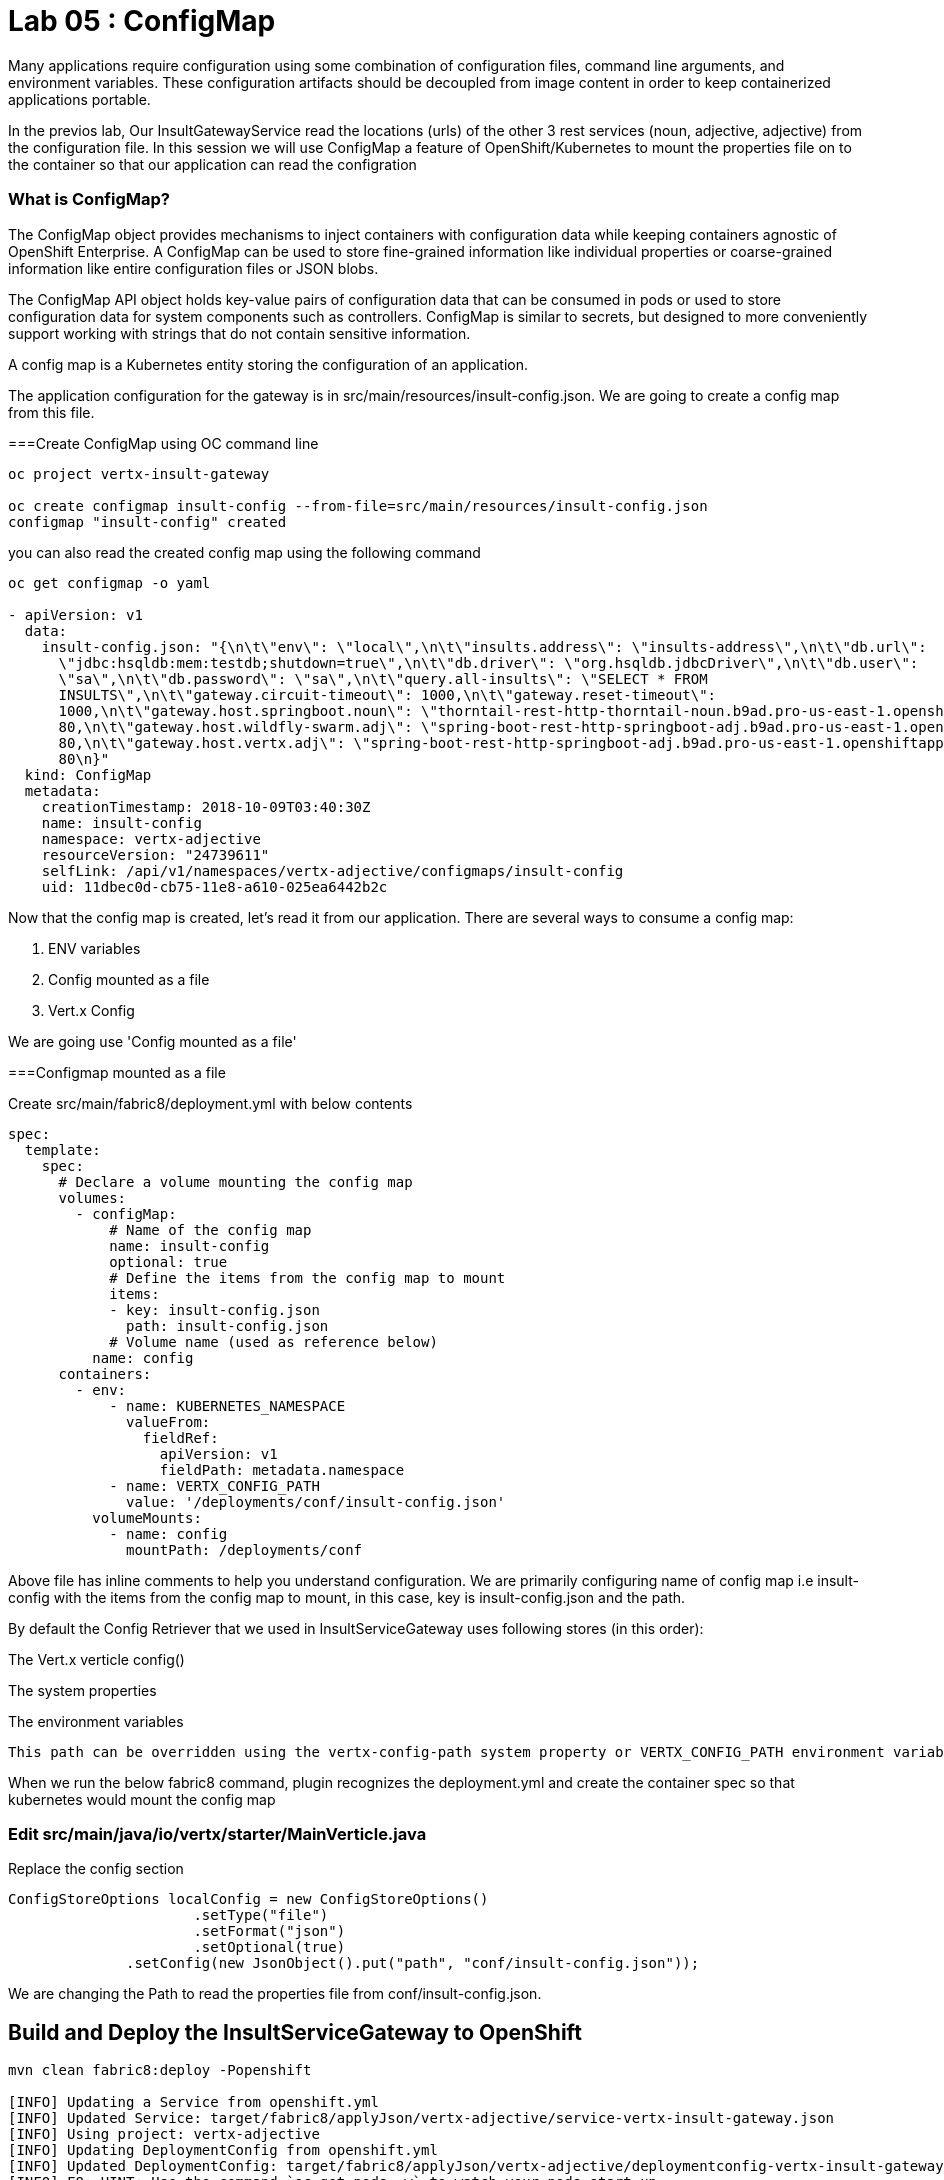 = Lab 05 : ConfigMap
:source-highlighter: coderay

Many applications require configuration using some combination of configuration files, command line arguments, and environment variables. These configuration artifacts should be decoupled from image content in order to keep containerized applications portable.

In the previos lab, Our InsultGatewayService read the locations (urls) of the other 3 rest services (noun, adjective, adjective) from the configuration file. In this session we will use ConfigMap a feature of OpenShift/Kubernetes to mount the properties file on to the container so that our application can read the configration



=== What is ConfigMap?

The ConfigMap object provides mechanisms to inject containers with configuration data while keeping containers agnostic of OpenShift Enterprise. A ConfigMap can be used to store fine-grained information like individual properties or coarse-grained information like entire configuration files or JSON blobs.

The ConfigMap API object holds key-value pairs of configuration data that can be consumed in pods or used to store configuration data for system components such as controllers. ConfigMap is similar to secrets, but designed to more conveniently support working with strings that do not contain sensitive information.


A config map is a Kubernetes entity storing the configuration of an application. 

The application configuration for the gateway is in src/main/resources/insult-config.json. We are going to create a config map from this file. 





===Create ConfigMap using OC  command line

[code,script]
....
oc project vertx-insult-gateway

oc create configmap insult-config --from-file=src/main/resources/insult-config.json
configmap "insult-config" created
....

you can also read the created config map using the following command
[code,script]
....
oc get configmap -o yaml

- apiVersion: v1
  data:
    insult-config.json: "{\n\t\"env\": \"local\",\n\t\"insults.address\": \"insults-address\",\n\t\"db.url\":
      \"jdbc:hsqldb:mem:testdb;shutdown=true\",\n\t\"db.driver\": \"org.hsqldb.jdbcDriver\",\n\t\"db.user\":
      \"sa\",\n\t\"db.password\": \"sa\",\n\t\"query.all-insults\": \"SELECT * FROM
      INSULTS\",\n\t\"gateway.circuit-timeout\": 1000,\n\t\"gateway.reset-timeout\":
      1000,\n\t\"gateway.host.springboot.noun\": \"thorntail-rest-http-thorntail-noun.b9ad.pro-us-east-1.openshiftapps.com\",\n\t\"gateway.host.springboot.noun.port\":
      80,\n\t\"gateway.host.wildfly-swarm.adj\": \"spring-boot-rest-http-springboot-adj.b9ad.pro-us-east-1.openshiftapps.com\",\n\t\"gateway.host.wildfly-swarm.adj.port\":
      80,\n\t\"gateway.host.vertx.adj\": \"spring-boot-rest-http-springboot-adj.b9ad.pro-us-east-1.openshiftapps.com\",\n\t\"gateway.host.vertx.adj.port\":
      80\n}"
  kind: ConfigMap
  metadata:
    creationTimestamp: 2018-10-09T03:40:30Z
    name: insult-config
    namespace: vertx-adjective
    resourceVersion: "24739611"
    selfLink: /api/v1/namespaces/vertx-adjective/configmaps/insult-config
    uid: 11dbec0d-cb75-11e8-a610-025ea6442b2c

....




Now that the config map is created, let’s read it from our application. There are several ways to consume a config map:

1. ENV variables

2. Config mounted as a file

3. Vert.x Config

We are going use  'Config mounted as a file'

===Configmap mounted as a file

Create src/main/fabric8/deployment.yml with below contents

[code,yaml]
....

spec:
  template:
    spec:
      # Declare a volume mounting the config map
      volumes:
        - configMap:
            # Name of the config map
            name: insult-config
            optional: true
            # Define the items from the config map to mount
            items:
            - key: insult-config.json
              path: insult-config.json
            # Volume name (used as reference below)
          name: config
      containers:
        - env:
            - name: KUBERNETES_NAMESPACE
              valueFrom:
                fieldRef:
                  apiVersion: v1
                  fieldPath: metadata.namespace
            - name: VERTX_CONFIG_PATH
              value: '/deployments/conf/insult-config.json'
          volumeMounts:
            - name: config
              mountPath: /deployments/conf
....

Above file has inline comments to help you understand configuration. We are primarily configuring name of config map i.e insult-config with the items from the config map to mount, in this case, key is insult-config.json and the path.

By default the Config Retriever that we used in InsultServiceGateway uses following stores (in this order):

The Vert.x verticle config()

The system properties

The environment variables

 This path can be overridden using the vertx-config-path system property or VERTX_CONFIG_PATH environment variable.


When we run the below fabric8 command, plugin recognizes the deployment.yml and create the container spec so that kubernetes would mount the config map 

=== Edit src/main/java/io/vertx/starter/MainVerticle.java

Replace the config section 

[code,java]
....
ConfigStoreOptions localConfig = new ConfigStoreOptions()
		      .setType("file")
		      .setFormat("json")
		      .setOptional(true)
	      .setConfig(new JsonObject().put("path", "conf/insult-config.json"));
....
We are changing the Path to read the properties file from conf/insult-config.json.

== Build and Deploy the InsultServiceGateway to OpenShift

[code,script]
....

mvn clean fabric8:deploy -Popenshift

[INFO] Updating a Service from openshift.yml
[INFO] Updated Service: target/fabric8/applyJson/vertx-adjective/service-vertx-insult-gateway.json
[INFO] Using project: vertx-adjective
[INFO] Updating DeploymentConfig from openshift.yml
[INFO] Updated DeploymentConfig: target/fabric8/applyJson/vertx-adjective/deploymentconfig-vertx-insult-gateway.json
[INFO] F8: HINT: Use the command `oc get pods -w` to watch your pods start up
[INFO] ------------------------------------------------------------------------
[INFO] BUILD SUCCESS
[INFO] ------------------------------------------------------------------------
[INFO] Total time: 01:01 min
[INFO] Finished at: 2018-10-09T00:26:41-04:00
[INFO] ------------------------------------------------------------------------
....


Go to the OpenShift console and look at the logs for the containers, you should see something like below to indicate that config map is been reloaded

[code,script]

....
Starting the Java application using /opt/run-java/run-java.sh ...
exec java -Dvertx.cacheDirBase=/tmp -Dvertx.disableDnsResolver=true -javaagent:/opt/jolokia/jolokia.jar=config=/opt/jolokia/etc/jolokia.properties -javaagent:/opt/prometheus/jmx_prometheus_javaagent.jar=9779:/opt/prometheus/prometheus-config.yml -Xmx768m -XX:ParallelGCThreads=1 -XX:ConcGCThreads=1 -Djava.util.concurrent.ForkJoinPool.common.parallelism=1 -XX:CICompilerCount=2 -XX:+UseParallelGC -XX:GCTimeRatio=4 -XX:AdaptiveSizePolicyWeight=90 -XX:MinHeapFreeRatio=20 -XX:MaxHeapFreeRatio=40 -XX:+ExitOnOutOfMemoryError -cp . -jar /deployments/vertx-insult-gateway-1.0-SNAPSHOT-fat.jar
I> No access restrictor found, access to any MBean is allowed
Jolokia: Agent started with URL https://10.1.3.14:8778/jolokia/ 
Oct 09, 2018 4:28:57 AM io.vertx.core.impl.launcher.commands.VertxIsolatedDeployer
INFO: Succeeded in deploying verticle
Oct 09, 2018 4:28:57 AM io.vertx.config.impl.ConfigRetrieverImpl

*INFO: Config file path: /deployments/conf/config.json, format:json *

confg vertx=spring-boot-rest-http-springboot-adj.b9ad.pro-us-east-1.openshiftapps.com
confg swarm=spring-boot-rest-http-springboot-adj.b9ad.pro-us-east-1.openshiftapps.com
confg springboot=thorntail-rest-http-thorntail-noun.b9ad.pro-us-east-1.openshiftapps.com
....



===Test the service 

in the browser, hit the URL /api/insult and you should still see good response which means our API's is working in openshift




